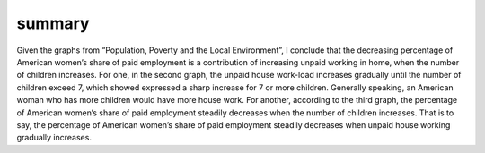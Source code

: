 summary
=======
.. post:: 7, Apr, 2005
   :category: Level 150 S/W
   :author: jiangshengvc
   :nocomments:

.. container:: bvMsg
   :name: msgcns!1BE894DEAF296E0A!150

   Given the graphs from “Population, Poverty and the Local
   Environment”, I conclude that the decreasing percentage of American
   women’s share of paid employment is a contribution of increasing
   unpaid working in home, when the number of children increases. For
   one, in the second graph, the unpaid house work-load increases
   gradually until the number of children exceed 7, which showed
   expressed a sharp increase for 7 or more children. Generally
   speaking, an American woman who has more children would have more
   house work. For another, according to the third graph, the percentage
   of American women’s share of paid employment steadily decreases when
   the number of children increases. That is to say, the percentage of
   American women’s share of paid employment steadily decreases when
   unpaid house working gradually increases.

